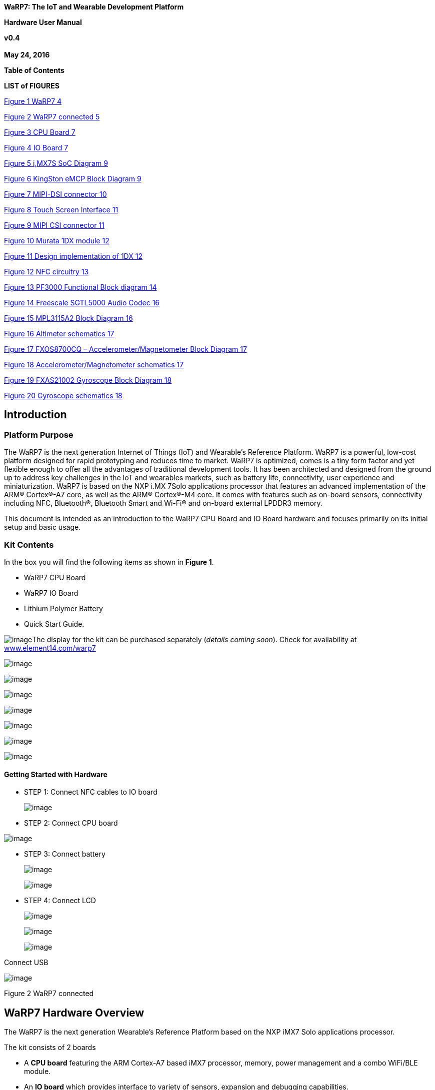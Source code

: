 *WaRP7: The IoT and Wearable Development Platform*

*Hardware User Manual*

*v0.4 +
 +
May 24, 2016*

*Table of Contents*

*LIST of FIGURES*

file:///C:\Users\CStiegman\Documents\WORK\Freescale\WaRP7\document\User%20Manual%20-%20WaRP7_HW_&_Linux_v0.1_05102016.docx#_Toc450659580[Figure
1 WaRP7 4]

link:#_Toc450659581[Figure 2 WaRP7 connected 5]

link:#_Toc450659582[Figure 3 CPU Board 7]

link:#_Toc450659583[Figure 4 IO Board 7]

link:#_Toc450659584[Figure 5 i,MX7S SoC Diagram 9]

link:#_Toc450659585[Figure 6 KingSton eMCP Block Diagram 9]

link:#_Toc450659586[Figure 7 MIPI-DSI connector 10]

link:#_Toc450659587[Figure 8 Touch Screen Interface 11]

link:#_Toc450659588[Figure 9 MIPI CSI connector 11]

link:#_Toc450659589[Figure 10 Murata 1DX module 12]

link:#_Toc450659590[Figure 11 Design implementation of 1DX 12]

link:#_Toc450659591[Figure 12 NFC circuitry 13]

link:#_Toc450659592[Figure 13 PF3000 Functional Block diagram 14]

link:#_Toc450659593[Figure 14 Freescale SGTL5000 Audio Codec 16]

link:#_Toc450659594[Figure 15 MPL3115A2 Block Diagram 16]

link:#_Toc450659595[Figure 16 Altimeter schematics 17]

link:#_Toc450659596[Figure 17 FXOS8700CQ – Accelerometer/Magnetometer
Block Diagram 17]

link:#_Toc450659597[Figure 18 Accelerometer/Magnetometer schematics 17]

link:#_Toc450659598[Figure 19 FXAS21002 Gyroscope Block Diagram 18]

link:#_Toc450659599[Figure 20 Gyroscope schematics 18]

[[introduction]]
Introduction
------------

[[platform-purpose]]
Platform Purpose
~~~~~~~~~~~~~~~~

The WaRP7 is the next generation Internet of Things (IoT) and Wearable’s
Reference Platform. WaRP7 is a powerful, low-cost platform designed for
rapid prototyping and reduces time to market. WaRP7 is optimized, comes
is a tiny form factor and yet flexible enough to offer all the
advantages of traditional development tools. It has been architected and
designed from the ground up to address key challenges in the IoT and
wearables markets, such as battery life, connectivity, user experience
and miniaturization. WaRP7 is based on the NXP i.MX 7Solo applications
processor that features an advanced implementation of the ARM®
Cortex®-A7 core, as well as the ARM® Cortex®-M4 core. It comes with
features such as on-board sensors, connectivity including NFC,
Bluetooth®, Bluetooth Smart and Wi-Fi® and on-board external LPDDR3
memory.

This document is intended as an introduction to the WaRP7 CPU Board and
IO Board hardware and focuses primarily on its initial setup and basic
usage.

[[kit-contents]]
Kit Contents
~~~~~~~~~~~~

In the box you will find the following items as shown in **Figure 1**.

• WaRP7 CPU Board

• WaRP7 IO Board

• Lithium Polymer Battery

• Quick Start Guide.

image:media/image1.png[image]The display for the kit can be purchased
separately (__details coming soon__). Check for availability at
http://www.element14.com/warp7[www.element14.com/warp7]

image:media/image2.png[image]

image:media/image59.png[image]

image:media/image60.png[image]

image:media/image61.png[image]

image:media/image62.png[image]

image:media/image63.png[image]

image:media/image64.png[image]

[[getting-started-with-hardware]]
Getting Started with Hardware +
^^^^^^^^^^^^^^^^^^^^^^^^^^^^^^^

* STEP 1: Connect NFC cables to IO board
+
image:media/image65.png[image]
* STEP 2: Connect CPU board

image:media/image66.png[image]

* STEP 3: Connect battery
+
image:media/image67.png[image]
+
image:media/image68.png[image]
* STEP 4: Connect LCD
+
image:media/image69.png[image]
+
image:media/image70.png[image]
+
image:media/image71.png[image]

Connect USB

image:media/image72.png[image]

Figure 2 WaRP7 connected

[[warp7-hardware-overview]]
WaRP7 Hardware Overview
-----------------------

The WaRP7 is the next generation Wearable’s Reference Platform based on
the NXP iMX7 Solo applications processor.

The kit consists of 2 boards

* A *CPU board* featuring the ARM Cortex-A7 based iMX7 processor,
memory, power management and a combo WiFi/BLE module.
* An *IO board* which provides interface to variety of sensors,
expansion and debugging capabilities.

[[featuresspecifications]]
Features/Specifications
~~~~~~~~~~~~~~~~~~~~~~~

[cols="",options="header",]
|================================================================
|*Features*
|*CPU Board*
|*Processor* a|
NXP iMX7S

ARM Cortex-A7/Cortex-M4

|*Memory* |8GB, 8bit Embedded MMC/ 512MB LPDDR3
|*PMIC* |PF3000 PMIC and BC3770 battery charger.
|*Wireless* |Combo WiFI/BLE
|*Display/Camera interface* a|
MIPI-DSI connector

MIPI-CSI connector

|*Power Source* |USB/Battery
|*PCB* |38mm x 23mm |10 layers
|*Indicators* |1-Power, 1 – User
|*IO Board*
|*Debug Support* |JTAG, Serial Header
|*Sensors* |Accelerometer, Magnetometer Pressure Sensor Gyroscope
|*Audio* |Stereo codec – Mic In / Line Out
|*Expansion* |MikroE Click header
|================================================================

image:media/image73.png[image]

Figure 3 CPU Board

image:media/image74.png[image]

Figure 4 IO Board

[[board-dimension-and-operating-environment]]
Board Dimension and Operating Environment
~~~~~~~~~~~~~~~~~~~~~~~~~~~~~~~~~~~~~~~~~

**Table 1 WaRP7 CPU Board Dimensions**

[cols=",",options="header",]
|=====================
|Length |38 mm
|Width |23 mm
|PCB Thickness |1.0 mm
|=====================

image:media/image75.png[image]

The board operates in the commercial temperature range, 0°C ~ 85°C

*Table 2 WaRP7 IO Board Dimensions*

[cols=",",options="header",]
|=====================
|Length |38 mm
|Width |38 mm
|PCB Thickness |1.0 mm
|=====================

image:media/image76.png[image]

[[hardware-overview]]
Hardware Overview
-----------------

[[cpu-board]]
CPU Board
~~~~~~~~~

[[cpu]]
CPU
^^^

Main Processor: NXP MCIMX7S3DVK08SA - i.MX7S with 12mm x 12mm MAPBGA,
0.4mm

The i.MX7S applications processor houses an ARM Cortex-A7 core and an
ARM Cortex-M4. The device is targeted for IoT, Wearable and general
embedded markets.

image:media/image77.jpeg[image]

Figure 5 iMX7S SoC Diagram

[[memory-emcp-lpddr3-and-emmc]]
Memory eMCP – LPDDR3 and eMMC
^^^^^^^^^^^^^^^^^^^^^^^^^^^^^

The CPU Board features a Multi-Chip Package Memory
08EMCP04-EL3AV100-C30U from Kingston which combines 8GB eMMC and 512MB
Low Power DDR3 synchronous dynamic RAM. This comes in 221-ball FBGA
package.

image:media/image78.png[image]

Figure 6 KingSton eMCP Block Diagram

[[video-and-display]]
Video and Display
^^^^^^^^^^^^^^^^^

The WaRP7 CPU board provides output video from MIPI-DSI and accepts
input through MIPI- CSI

[[mipi-dsi]]
MIPI-DSI
++++++++

The CPU board includes a MIPI-DSI connector for outputting output the
video from the i.MX7S MIPI- DSI PHY via the MIPI-DSI interface.

image:media/image79.png[image]

Figure 7 MIPI-DSI connector

[[capacitive-touch-screen]]
Capacitive Touch Screen
+++++++++++++++++++++++

Capacitive touch screen is supported by I2C via touch screen port.

image:media/image80.png[image]

Figure 8 Touch Screen Interface

[[mipi-csi]]
MIPI-CSI
++++++++

The CPU board includes a MIPI-CSI camera connector for connecting a CSI
camera module.

image:media/image81.png[image]

Figure 9 MIPI CSI connector

[[connectivity]]
Connectivity
^^^^^^^^^^^^

The WaRP7 board will provide a number of connectivity include Wi-Fi,
Bluetooth, Bluetooth (BLE), and USB-OTG. There will be provision for NFC
as a passive tag primarily for Bluetooth pairing.

[[wi-fibluetooth]]
Wi-Fi/Bluetooth
+++++++++++++++

The Murata Type 1DX module is an ultra-small module that includes 2.4GHz
WLAN IEEE

802.11b/g/n and Bluetooth Version 4.1 plus EDR functionality. Based on
Broadcom BCM4343W, the module provide high-efficiency RF front end
circuits.

image:media/image82.jpeg[image]

 +
Figure 10 Murata 1DX module

image:media/image83.png[image]

Figure 11 Design implementation of 1DX

[[usb-otg]]
USB-OTG
+++++++

The CPU board provides a USB micro-AB connector to support USB-OTG
function powered by the by USB OTG1 module on i.MX7S.

[[nfc]]
NFC
+++

The board provides support for NFC using the NXP NT3H1101W0FHK. In
addition to the passive NFC Forum compliant contactless interface, the
IC features an I2C contact interface, which can communicate with i.mx7
if NTAG I2C is powered from an external power supply. An additional
externally powered SRAM mapped into the memory allows a fast data
transfer between the RF and I2C interfaces and vice versa, without the
write cycle limitations of the EEPROM memory.

image:media/image84.png[image]

Figure 12 NFC circuitry

[[power-management]]
Power Management
^^^^^^^^^^^^^^^^

[[power-management-ic]]
Power Management IC
+++++++++++++++++++

The NXP PF3000 power management integrated circuit (PMIC) features a
configurable architecture that supports numerous outputs with various
current ratings as well as programmable voltage and sequencing. This
enables the PF3000 to power the core processor, external memory and
peripherals to provide a single-chip system power solution.

image:media/image85.jpeg[image]

Figure 13 PF3000 Functional Block diagram

[[power-tree-design]]
Power Tree Design
+++++++++++++++++

The usage of PF3000 output is as shown in Table 6 below.

*Table 2 PF3000 Output Power Up Sequence and Usage*

[cols=",,,,",options="header",]
|=======================================================================
a|
*PF0300*

*Channel*

 |*Voltage* |*Power up sequence* a|
*Output*

*Current*

 |*i.MX7 Power Rail*
|SW1A |1.15 V |1 |1000 mA |VDD_ARM

|SW1B |1.15 V |1 |1750 mA |VDD_SOC

|SW2 |1.8 V |2 |1250 mA a|
VDDA_1P8_IN FUSE_FSOURCE VDD_XTAL_1P8

VDD_ADC1_1P8

VDD_ADC2_1P8

VDD_TEMPSENOR_1P8

|SW3 |1.5 V |3 |1500 mA |NVCC_DRAM NVCC_DRAM_CKE

|VSNVS |3.0 V |0 |1 mA |VDD_SNVS_IN

|SWBST | |- |600 mA |

|VREFDDR | |3 |10 mA |DRAM_VREF

|VLDO1 |1.8 V |2 |100 mA |VDD_LPSR_IN

|VLDO2 |1.2 V |- |250 mA |

|VLDO3 |1.8 V |2 |100 mA |NVCC_GPIO1/2

|VLDO4 |1.8 V |- |350 mA |

|V33 |3.15 V |2 |350 mA |NVCC_xxx VDD_USB_OTG1_3P3_IN
VDD_USB_OTG2_3P3_IN

|VCC_SD |3.15 V |3 |100 mA |NVCC_SD2
|=======================================================================

The following i.MX7S power rails must use the internal LDO outputs.

*Table 3 iMX7S Power Rails – Internal LDO*

[cols=",",options="header",]
|=================================================
|*i.MX7S internal LDO output* |*i.MX7S Power Rail*
|VDDD_1P0_CAP a|
VDD_MIPI_1P0

PCIE_VP PCIE_VP_RX PCIE_VP_TX

|VDDA_PHY_1P8 a|
VDDA_MIPI_1P8

PCIE_VPH PCIE_VPH_RX PCIE_VPH_TX

|VDD_1P2_CAP |USB_VDD_H_1P2
|=================================================

[[battery-charger]]
Battery Charger
+++++++++++++++

The NXP BC3770 is a fully programmable switching charger with dual-path
output for single-cell Li-Ion and Li-Polymer battery. The dual-path
output allows mobile applications with a fully discharged battery to
boot up the system.

* High efficiency and switch-mode operation reduces heat dissipation and
allows for higher current capability for a given package size
* Single input with a 20V withstanding input and charges the battery
with an input current up to 2A
* Charging parameters and operating modes are fully programmable over an
I2C Interface that operates up to 400 kHz
* Highly integrated featuring OVP and Power FETs
* Supports 1.5 MHz switching capabilities

[[io-board]]
IO Board
~~~~~~~~

[[audio]]
Audio
^^^^^

The IO board includes the Freescale SGTL5000 – a ultra-low power audio
codec with MIC In and Line Out capability.

image:media/image86.png[image]

Figure 14 Freescale SGTL5000 Audio Codec

[[sensors]]
Sensors
^^^^^^^

The WaRP7 board will include three sensors: altimeter, accelerometer and
gyroscope. These three sensor chips share the I2C bus on i.MX7S. The
sensors interrupts are wired to the processor as OR circuit. The
software will determine which device asserted the interrupt.

[[altimeter]]
Altimeter
+++++++++

The board features NXP’s MPL3115A2 precision altimeter. The MPL3115A2 is
a compact piezoresistive absolute pressure sensor with an I2C interface.
MPL3115 has a wide operating range of 20kPa to 110 kPa, a range that
covers all surface elevations on Earth. The fully internally compensated
MEMS in conjunction with an embedded high resolution 24-bit equivalent
ADC provide accurate pressure [Pascals]/altitude [meters] and
temperature [degrees Celsius] data.

image:media/image87.jpeg[image]

Figure 15 MPL3115A2 Block Diagram

image:media/image88.png[image]

Figure 16 Altimeter schematics

[[accelerometer-and-magnetometer]]
Accelerometer and Magnetometer
++++++++++++++++++++++++++++++

The board also features FXOS8700CQ 6-axis sensor combines
industry-leading 14-bit accelerometer and 16-bit magnetometer sensors in
a small 3 x 3 x 1.2 mm QFN plastic package.

image:media/image89.jpeg[image]

Figure 17 FXOS8700CQ – Accelerometer/Magnetometer Block Diagram

image:media/image90.png[image]

Figure 18 Accelerometer/Magnetometer schematics

[[gyroscope]]
Gyroscope
+++++++++

The IO board also features the NXP’s 3-axis digital gyroscope -
FXAS21002.

image:media/image91.jpeg[image]

Figure 19 FXAS21002 Gyroscope Block Diagram

image:media/image92.png[image]

Figure 20 Gyroscope schematics

[[peripheral-expansion-port]]
Peripheral Expansion Port
^^^^^^^^^^^^^^^^^^^^^^^^^

The board provides expansion headers compatible with the *mikroBUS^TM^*
socket connection standard for accessing the following communication
modules on i.MX7S:

* I2C
* SPI
* PWM
* UART
* GPIO

[[linux-software]]
Linux Software
--------------

*Note:*

command shown with prefix *$* are to be run on host machine (like ubuntu
etc.)

command shown with prefix *=>* are to be run on uboot prompte

command shown with prefix *~#* are to be run on board after linux up.

[[compilation]]
Compilation
~~~~~~~~~~~

===========================

*Steps:*

\1. Extract the kernel and use the below commands to compile

$ make ARCH=arm CROSS_COMPILE=arm-linux-gnueabihf- distclean

$ make ARCH=arm CROSS_COMPILE=arm-linux-gnueabihf- warp7_defconfig

$ make ARCH=arm CROSS_COMPILE=arm-linux-gnueabihf- zImage

$ make ARCH=arm CROSS_COMPILE=arm-linux-gnueabihf- modules

$ make ARCH=arm CROSS_COMPILE=arm-linux-gnueabihf-
imx7d-warp7-mipi-dsi.dtb

\2. Extract and compile imx_usb_loader-master

\3. usb imx_usb, to load uboot first time in the board.

$ cd imx_usb_loader-master

$ make

$ ./imx_usb u-boot.imx

\4. u-boot prompt will come. ( we are using minicom )

\5. Run on uboot

=> ums 0 mmc 0

\6. Now you will able to see emmc of as storage device on your computer.

\7. Use any standard utility to make partition table.

\8. create 3 partitions (10MB(Fat32), 100MB(Fat32) and remaining space
as ext4)

\9. copy zImage to to the 100MB fat32 partition.

10.rename and copy *imx7d-warp7-mipi-dsi.dtb* as *warp7.dtb* to the
100MB fat32 partition.

\11. copy the *rootfs_debian.tar.bz2* to the 3rd ext4 partition.

\12. now install kernel modules to the rootfs as shown below.

$ *sudo make ARCH=arm CROSS_COMPILE=arm-linux-gnueabihf- modules_install
INSTALL_MOD_PATH=/path_to_your_emmc_ext4_partition_mount*

\13. now unmount the partitions using "**sudo umount /dev/sdX**"
command.

\14. in u-boot prompt, hit **Ctrl+c**, to cancel the mounted mmc.

\15. in u-boot prompt, use *loadx* command to load *uboot* to ram.

after loadx completed , press **ctrl+a**, then s to select xmodem for
uboot transfer.

=> loadx

. save the uboot in emmc.

=> mmc write 0x80800000 2 0x2a6

*<CAUTION>*

\16. now fuse the OTP. This command is one time only, be careful else it
will brick the board .

=> fuse prog 1 3 10002820

\17. set bootcmd environment params as below .

=> *setenv bootcmd 'setenv mmcroot /dev/mmcblk2p3 rootwait rw;setenv
bootargs console=$\{console},$\{baudrate} root=$\{mmcroot};mw 30330218
0;fatload mmc 0:2 0x80800000 zImage;fatload mmc 0:2 0x83000000
warp7.dtb;bootz 0x80800000 - 0x83000000'*

=> *saveenv*

=> *run bootcmd*

Now linux must be up and running.

\18. using NET OVER USB, we build USB ethernet build as **module**.

use below commands on the board to load the modules.

Note: using static IP in your host system. We are using as below in
*/etc/network/interfaces*

*192.168.7.10, *

*255.255.255.0, *

*192.168.7.1*

~# insmod /lib/modules/4.1.15/kernel/drivers/usb/gadget/libcomposite.ko

~# insmod
/lib/modules/4.1.15/kernel/drivers/usb/gadget/function/u_ether.ko

~# insmod
/lib/modules/4.1.15/kernel/drivers/usb/gadget/function/usb_f_rndis.ko

~# insmod
/lib/modules/4.1.15/kernel/drivers/usb/gadget/legacy/g_ether.ko

~# ifup usb0

[[testing]]
Testing
~~~~~~~~

===========================

[[testing-audio]]
Testing Audio:
^^^^^^^^^^^^^^

*======================================================*

listen audio from warp7:

place an audio file (ex: input.wav) file in home directory,and run below
command:

*~#* *aplay input.wav *

record audio usingwarp7:

run below command, it will record audio file with 10 secs duration .

*~#* *arecord -d 10 output.wav *

to change volume control of headphone:

below example shows to change volume to 100%

*~# amixer set 'Headphone' 100%*

to change gain control of mic:

below example shows to change gain control to 100%

*~# amixer set 'Mic' 100%*

*Testing Battery Charger:*

*======================================================*

compile & run the "bc3770.c" from the utils folder.

image:media/image93.png[image]

[[testing-sensors]]
Testing Sensors:
^^^^^^^^^^^^^^^^

*======================================================*

The mpl3115a2 sensor consists of Pressure and Altimeter.

The FXOS8700CQR1 sensor consists of Acclerometer and Magnetometer.

The FXAS21002CQR1 sensor consists of Gyrometer:

run "i2cdetect" command to scan i2c bus for devices.

*UU* shows devices already binded to platform/drivers.

image:media/image94.jpeg[image]

To detect sensor identity status we will check for "**WHOAMI**" register
values:

execute below commands in terminal:

*mpl3115a2:*

*~#* i2cget -y 3 0x60 0x0C

*0xc4*

MPL3115A2 datasheet confirms the "WHOAMI" value.

*FXOS8700CQR1*

**~#**i2cget -y 3 0x1e 0x0D

*0xc7*

FXOS8700CQR1 datasheet confirms the "WHOAMI" value.

*FXAS21002CQR1*

$i2cget -y 3 0x20 0x0C

*0xd7*

FXAS21002CQR1 datasheet confirms the "WHOAMI" value.

image:media/image95.png[image]

With above detection we can confirm the sensor hardware is working.

sample codes "detect_acclerometer.c","detect_gyrometer.c" and
"detect_mpl3115.c" confirm the same.

image:media/image96.png[image]

we developed a simple bare-metal application in Linux to access mpl3115
sensor.

the same can be done for android/yocto platforms .

the code "**mpl3115_temperature.c**" can be compiled and tested to get
temperature values.

you will get result as below (with debug enabled):

image:media/image97.png[image]

(note: the code access */dev/i2c-3* interface, if *MPL3115A2* driver
enabled in kernel, the code will fail due to device blocking by driver)

With testing part over, we can proceed to further development using
kernel supported drivers.

enable the supported drivers in kernel by setting the below values to
"**y**" in *.config* or "**make menuconfig**":

*# CONFIG_SENSORS_FXOS8700 is not set*

*# CONFIG_SENSORS_FXAS2100X is not set*

*# CONFIG_INPUT_MPL3115 is not set*

to

*CONFIG_SENSORS_FXOS8700=y*

*CONFIG_SENSORS_FXAS2100X=y*

*CONFIG_INPUT_MPL3115=y*

applications need to be written from android/debian/yocto interfaces to
access full functionality.

[[testing-wifi]]
Testing Wifi:
^^^^^^^^^^^^^

*======================================================*

broadcom bcmdhd getting loaded and wireless interface getting up suring
kernel boot.

this comes from enabling "**Broadcom FullMAC wireless cards support** "
in kernel source "Device Drivers >> Network Device Support > Wireless
Lan"

the firmware supporting "**BCM4339** " hardware is available in
"**/lib/firmware/bcm**" directory.

image:media/image98.png[image]

automatic ip allocation using DHCP:

image:media/image99.png[image]

Verify ip address:

image:media/image100.png[image]

Ping test:

image:media/image101.png[image]

change setting for *essid* & *password* in "/etc/network/interfaces"
file.

===========================================

auto lo

iface lo inet loopback

auto wlan0

iface wlan0 inet dhcp

wpa-ssid "SSID_NAME"

wpa-psk "PASSWORD"

===========================================

wpa_supplicant config *"/etc/wpa_supplicant.conf"*

===========================================

ctrl_interface=/var/run/wpa_supplicant

ctrl_interface_group=0

update_config=1

network=\{

ssid=" SSID_NAME "

scan_ssid=1

key_mgmt=WPA-PSK2

psk=" PASSWORD "

priority=5

}

===========================================

[[testing-lcd]]
Testing LCD:
^^^^^^^^^^^^

After boot up , goto /root/lcd and run the following command:

./framebuffer.out

image:media/image102.png[image]

It will starts the following sequence of displays.

image:media/image103.png[image]

image:media/image104.png[image]

image:media/image105.png[image]

image:media/image106.png[image]

image:media/image107.png[image]

image:media/image108.png[image]

image:media/image109.png[image]
